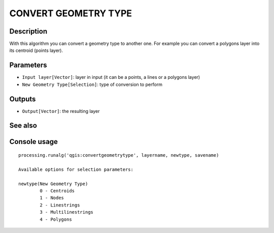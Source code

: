 CONVERT GEOMETRY TYPE
=====================

Description
-----------
With this algorithm you can convert a geometry type to another one. For example you can convert a polygons layer into its centroid
(points layer). 

Parameters
----------

- ``Input layer[Vector]``: layer in input (it can be a points, a lines or a polygons layer)
- ``New Geometry Type[Selection]``: type of conversion to perform

Outputs
-------

- ``Output[Vector]``: the resulting layer

See also
---------


Console usage
-------------


::

	processing.runalg('qgis:convertgeometrytype', layername, newtype, savename)

	Available options for selection parameters:

	newtype(New Geometry Type)
		0 - Centroids
		1 - Nodes
		2 - Linestrings
		3 - Multilinestrings
		4 - Polygons
